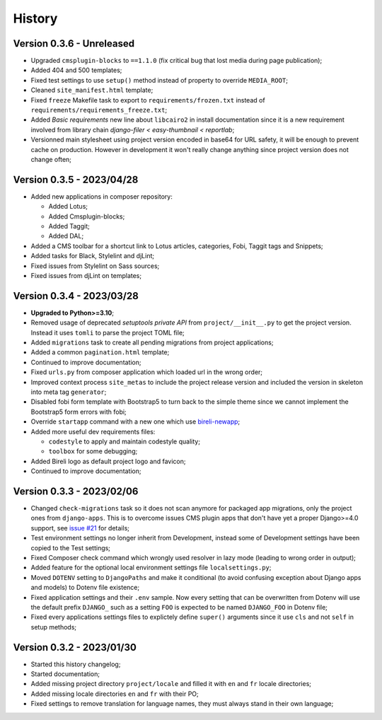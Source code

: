 .. _intro_history:

=======
History
=======

Version 0.3.6 - Unreleased
--------------------------

* Upgraded ``cmsplugin-blocks`` to ``==1.1.0`` (fix critical bug that lost media
  during page publication);
* Added 404 and 500 templates;
* Fixed test settings to use ``setup()`` method instead of property to override
  ``MEDIA_ROOT``;
* Cleaned ``site_manifest.html`` template;
* Fixed ``freeze`` Makefile task to export to ``requirements/frozen.txt`` instead
  of ``requirements/requirements_freeze.txt``;
* Added *Basic requirements* new line about ``libcairo2`` in install documentation
  since it is a new requirement involved from library chain
  *django-filer < easy-thumbnail < reportlab*;
* Versionned main stylesheet using project version encoded in base64 for URL safety, it
  will be enough to prevent cache on production. However in development it won't really
  change anything since project version does not change often;


Version 0.3.5 - 2023/04/28
--------------------------

* Added new applications in composer repository:

  * Added Lotus;
  * Added Cmsplugin-blocks;
  * Added Taggit;
  * Added DAL;

* Added a CMS toolbar for a shortcut link to Lotus articles, categories, Fobi,
  Taggit tags and Snippets;
* Added tasks for Black, Stylelint and djLint;
* Fixed issues from Stylelint on Sass sources;
* Fixed issues from djLint on templates;


Version 0.3.4 - 2023/03/28
--------------------------

* **Upgraded to Python>=3.10**;
* Removed usage of deprecated *setuptools private API* from ``project/__init__.py`` to
  get the project version. Instead it uses ``tomli`` to parse the project TOML file;
* Added ``migrations`` task to create all pending migrations from project applications;
* Added a common ``pagination.html`` template;
* Continued to improve documentation;
* Fixed ``urls.py`` from composer application which loaded url in the wrong order;
* Improved context process ``site_metas`` to include the project release version and
  included the version in skeleton into meta tag ``generator``;
* Disabled fobi form template with Bootstrap5 to turn back to the simple theme since we
  cannot implement the Bootstrap5 form errors with fobi;
* Override ``startapp`` command with a new one which use
  `bireli-newapp <https://github.com/sveetch/cookiecutter-bireli-newapp>`_;
* Added more useful dev requirements files:

  * ``codestyle`` to apply and maintain codestyle quality;
  * ``toolbox`` for some debugging;

* Added Bireli logo as default project logo and favicon;
* Continued to improve documentation;


Version 0.3.3 - 2023/02/06
--------------------------

* Changed ``check-migrations`` task so it does not scan anymore for packaged app
  migrations, only the project ones from ``django-apps``. This is to overcome issues
  CMS plugin apps that don't have yet a proper Django>=4.0 support, see
  `issue #21 <https://github.com/sveetch/cookiecutter-bireli/issues/21>`_ for details;
* Test environment settings no longer inherit from Development, instead some of
  Development settings have been copied to the Test settings;
* Fixed Composer check command which wrongly used resolver in lazy mode (leading to
  wrong order in output);
* Added feature for the optional local environment settings file ``localsettings.py``;
* Moved ``DOTENV`` setting to ``DjangoPaths`` and make it conditional (to avoid
  confusing exception about Django apps and models) to Dotenv file existence;
* Fixed application settings and their ``.env`` sample. Now every setting that can be
  overwritten from Dotenv will use the default prefix ``DJANGO_`` such as a setting
  ``FOO`` is expected to be named ``DJANGO_FOO`` in Dotenv file;
* Fixed every applications settings files to explictely define ``super()`` arguments
  since it use ``cls`` and not ``self`` in setup methods;


Version 0.3.2 - 2023/01/30
--------------------------

* Started this history changelog;
* Started documentation;
* Added missing project directory ``project/locale`` and filled it with ``en`` and ``fr``
  locale directories;
* Added missing locale directories ``en`` and ``fr`` with their PO;
* Fixed settings to remove translation for language names, they must always stand in
  their own language;
